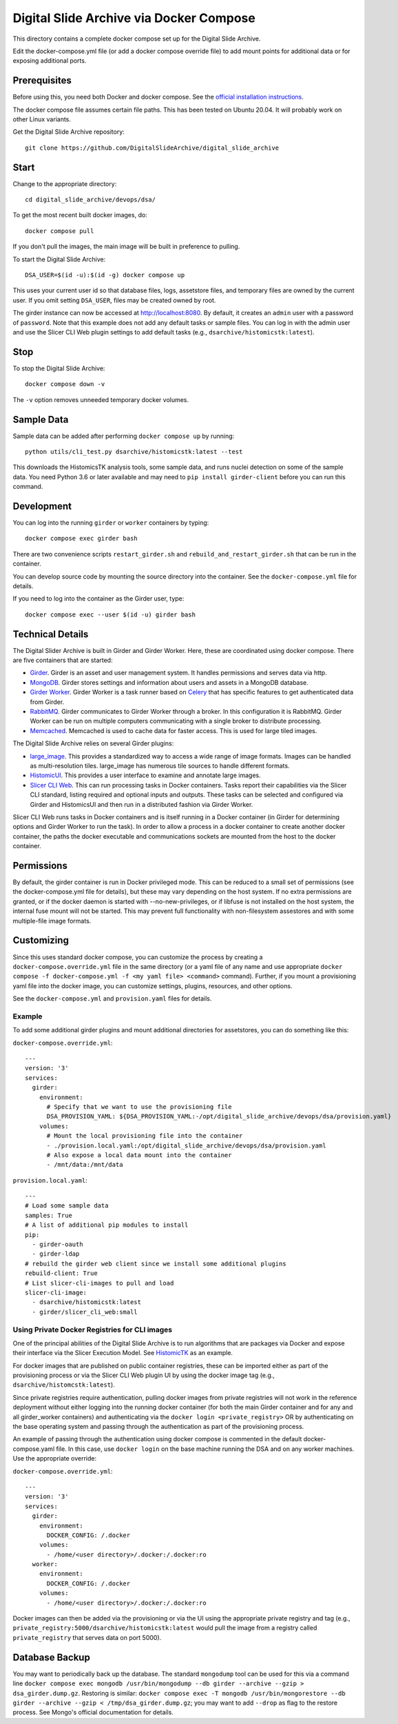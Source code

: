 ========================================
Digital Slide Archive via Docker Compose
========================================

This directory contains a complete docker compose set up for the Digital Slide Archive.

Edit the docker-compose.yml file (or add a docker compose override file) to add mount points for additional data or for exposing additional ports.

Prerequisites
-------------

Before using this, you need both Docker and docker compose.  See the `official installation instructions <https://docs.docker.com/compose/install>`_.

The docker compose file assumes certain file paths.  This has been tested on Ubuntu 20.04.  It will probably work on other Linux variants.

Get the Digital Slide Archive repository::

    git clone https://github.com/DigitalSlideArchive/digital_slide_archive

Start
-----

Change to the appropriate directory::

    cd digital_slide_archive/devops/dsa/

To get the most recent built docker images, do::

    docker compose pull

If you don't pull the images, the main image will be built in preference to pulling.

To start the Digital Slide Archive::

    DSA_USER=$(id -u):$(id -g) docker compose up

This uses your current user id so that database files, logs, assetstore files, and temporary files are owned by the current user.  If you omit setting ``DSA_USER``, files may be created owned by root.

The girder instance can now be accessed at http://localhost:8080. By default, it creates an ``admin`` user with a password of ``password``. Note that this example does not add any default tasks or sample files.  You can log in with the admin user and use the Slicer CLI Web plugin settings to add default tasks (e.g., ``dsarchive/histomicstk:latest``).

Stop
----

To stop the Digital Slide Archive::

    docker compose down -v

The ``-v`` option removes unneeded temporary docker volumes.

Sample Data
-----------

Sample data can be added after performing ``docker compose up`` by running::

    python utils/cli_test.py dsarchive/histomicstk:latest --test

This downloads the HistomicsTK analysis tools, some sample data, and runs nuclei detection on some of the sample data.  You need Python 3.6 or later available and may need to ``pip install girder-client`` before you can run this command.


Development
-----------

You can log into the running ``girder`` or ``worker`` containers by typing::

    docker compose exec girder bash

There are two convenience scripts ``restart_girder.sh`` and ``rebuild_and_restart_girder.sh`` that can be run in the container.

You can develop source code by mounting the source directory into the container.  See the ``docker-compose.yml`` file for details.

If you need to log into the container as the Girder user, type::

    docker compose exec --user $(id -u) girder bash

Technical Details
-----------------

The Digital Slider Archive is built in Girder and Girder Worker.  Here, these are coordinated using docker compose.  There are five containers that are started:

- `Girder <https://girder.readthedocs.io/>`_.  Girder is an asset and user management system.  It handles permissions and serves data via http.

- `MongoDB <https://www.mongodb.com/>`_.  Girder stores settings and information about users and assets in a MongoDB database.

- `Girder Worker <https://girder-worker.readthedocs.io/>`_.  Girder Worker is a task runner based on `Celery <https://celery.readthedocs.io/>`_ that has specific features to get authenticated data from Girder.

- `RabbitMQ <https://www.rabbitmq.com/>`_.  Girder communicates to Girder Worker through a broker.  In this configuration it is RabbitMQ.  Girder Worker can be run on multiple computers communicating with a single broker to distribute processing.

- `Memcached <https://memcached.org/>`_.  Memcached is used to cache data for faster access.  This is used for large tiled images.

The Digital Slide Archive relies on several Girder plugins:

- `large_image <https://github.com/girder/large_image>`_.  This provides a standardized way to access a wide range of image formats.  Images can be handled as multi-resolution tiles.  large_image has numerous tile sources to handle different formats.

- `HistomicUI <https://github.com/DigitalSlideArchive/HistomicsUI>`_.  This provides a user interface to examine and annotate large images.

- `Slicer CLI Web <https://github.com/girder/slicer_cli_web>`_.  This can run processing tasks in Docker containers.  Tasks report their capabilities via the Slicer CLI standard, listing required and optional inputs and outputs.  These tasks can be selected and configured via Girder and HistomicsUI and then run in a distributed fashion via Girder Worker.

Slicer CLI Web runs tasks in Docker containers and is itself running in a Docker container (in Girder for determining options and Girder Worker to run the task).  In order to allow a process in a docker container to create another docker container, the paths the docker executable and communications sockets are mounted from the host to the docker container.

Permissions
-----------

By default, the girder container is run in Docker privileged mode.  This can be reduced to a small set of permissions (see the docker-compose.yml file for details), but these may vary depending on the host system.  If no extra permissions are granted, or if the docker daemon is started with --no-new-privileges, or if libfuse is not installed on the host system, the internal fuse mount will not be started.  This may prevent full functionality with non-filesystem assestores and with some multiple-file image formats.

Customizing
-----------

Since this uses standard docker compose, you can customize the process by creating a ``docker-compose.override.yml`` file in the same directory (or a yaml file of any name and use appropriate ``docker compose -f docker-compose.yml -f <my yaml file> <command>`` command).  Further, if you mount a provisioning yaml file into the docker image, you can customize settings, plugins, resources, and other options.

See the ``docker-compose.yml`` and ``provision.yaml`` files for details.

Example
~~~~~~~

To add some additional girder plugins and mount additional directories for assetstores, you can do something like this:

``docker-compose.override.yml``::

    ---
    version: '3'
    services:
      girder:
        environment:
          # Specify that we want to use the provisioning file
          DSA_PROVISION_YAML: ${DSA_PROVISION_YAML:-/opt/digital_slide_archive/devops/dsa/provision.yaml}
        volumes:
          # Mount the local provisioning file into the container
          - ./provision.local.yaml:/opt/digital_slide_archive/devops/dsa/provision.yaml
          # Also expose a local data mount into the container
          - /mnt/data:/mnt/data

``provision.local.yaml``::

    ---
    # Load some sample data
    samples: True
    # A list of additional pip modules to install
    pip:
      - girder-oauth
      - girder-ldap
    # rebuild the girder web client since we install some additional plugins
    rebuild-client: True
    # List slicer-cli-images to pull and load
    slicer-cli-image:
      - dsarchive/histomicstk:latest
      - girder/slicer_cli_web:small

Using Private Docker Registries for CLI images
~~~~~~~~~~~~~~~~~~~~~~~~~~~~~~~~~~~~~~~~~~~~~~

One of the principal abilities of the Digital Slide Archive is to run algorithms that are packages via Docker and expose their interface via the Slicer Execution Model.  See `HistomicTK <https://github.com/DigitalSlideArchive/HistomicsTK>`_ as an example.

For docker images that are published on public container registries, these can be imported either as part of the provisioning process or via the Slicer CLI Web plugin UI by using the docker image tag (e.g., ``dsarchive/histomcstk:latest``).

Since private registries require authentication, pulling docker images from private registries will not work in the reference deployment without either logging into the running docker container (for both the main Girder container and for any and all girder_worker containers) and authenticating via the ``docker login <private_registry>`` OR by authenticating on the base operating system and passing through the authentication as part of the provisioning process.

An example of passing through the authentication using docker compose is commented in the default docker-compose.yaml file.  In this case, use ``docker login`` on the base machine running the DSA and on any worker machines.  Use the appropriate override:

``docker-compose.override.yml``::

    ---
    version: '3'
    services:
      girder:
        environment:
          DOCKER_CONFIG: /.docker
        volumes:
          - /home/<user directory>/.docker:/.docker:ro
      worker:
        environment:
          DOCKER_CONFIG: /.docker
        volumes:
          - /home/<user directory>/.docker:/.docker:ro

Docker images can then be added via the provisioning or via the UI using the appropriate private registry and tag (e.g., ``private_registry:5000/dsarchive/histomicstk:latest`` would pull the image from a registry called ``private_registry`` that serves data on port 5000).

Database Backup
---------------

You may want to periodically back up the database.  The standard ``mongodump`` tool can be used for this via a command line ``docker compose exec mongodb /usr/bin/mongodump --db girder --archive --gzip > dsa_girder.dump.gz``.  Restoring is similar: ``docker compose exec -T mongodb /usr/bin/mongorestore --db girder --archive --gzip < /tmp/dsa_girder.dump.gz``; you may want to add ``--drop`` as flag to the restore process.  See Mongo's official documentation for details.
